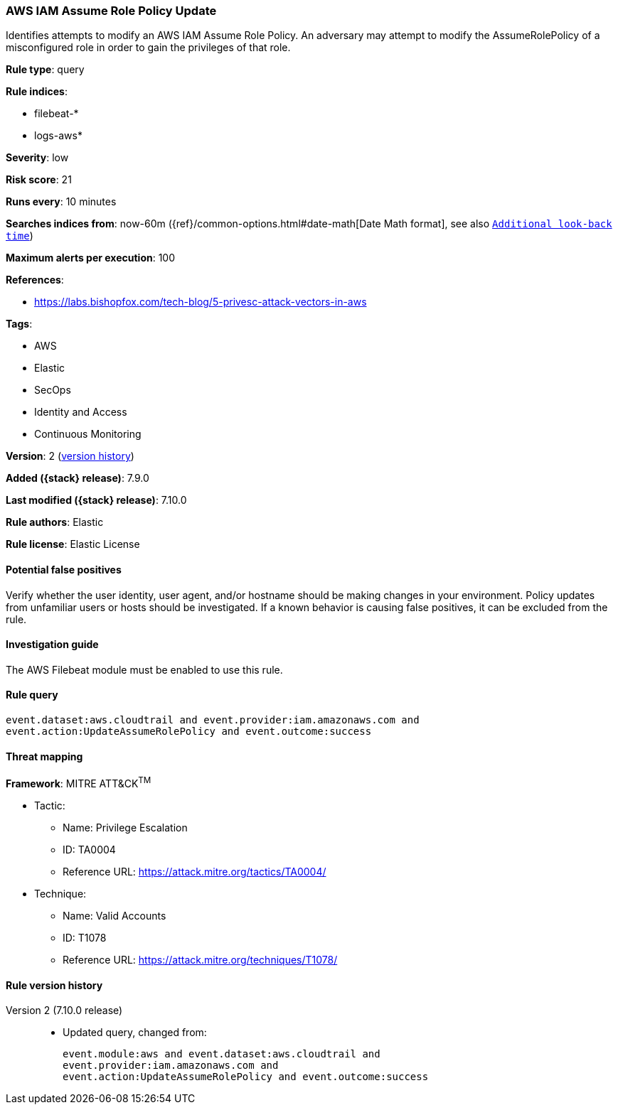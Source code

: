 [[aws-iam-assume-role-policy-update]]
=== AWS IAM Assume Role Policy Update

Identifies attempts to modify an AWS IAM Assume Role Policy. An adversary may
attempt to modify the AssumeRolePolicy of a misconfigured role in order to gain
the privileges of that role.

*Rule type*: query

*Rule indices*:

* filebeat-*
* logs-aws*

*Severity*: low

*Risk score*: 21

*Runs every*: 10 minutes

*Searches indices from*: now-60m ({ref}/common-options.html#date-math[Date Math format], see also <<rule-schedule, `Additional look-back time`>>)

*Maximum alerts per execution*: 100

*References*:

* https://labs.bishopfox.com/tech-blog/5-privesc-attack-vectors-in-aws

*Tags*:

* AWS
* Elastic
* SecOps
* Identity and Access
* Continuous Monitoring

*Version*: 2 (<<aws-iam-assume-role-policy-update-history, version history>>)

*Added ({stack} release)*: 7.9.0

*Last modified ({stack} release)*: 7.10.0

*Rule authors*: Elastic

*Rule license*: Elastic License

==== Potential false positives

Verify whether the user identity, user agent, and/or hostname should be making
changes in your environment. Policy updates from unfamiliar users or hosts
should be investigated. If a known behavior is causing false positives, it can
be excluded from the rule.

==== Investigation guide

The AWS Filebeat module must be enabled to use this rule.

==== Rule query


[source,js]
----------------------------------
event.dataset:aws.cloudtrail and event.provider:iam.amazonaws.com and
event.action:UpdateAssumeRolePolicy and event.outcome:success
----------------------------------

==== Threat mapping

*Framework*: MITRE ATT&CK^TM^

* Tactic:
** Name: Privilege Escalation
** ID: TA0004
** Reference URL: https://attack.mitre.org/tactics/TA0004/
* Technique:
** Name: Valid Accounts
** ID: T1078
** Reference URL: https://attack.mitre.org/techniques/T1078/

[[aws-iam-assume-role-policy-update-history]]
==== Rule version history

Version 2 (7.10.0 release)::
* Updated query, changed from:
+
[source, js]
----------------------------------
event.module:aws and event.dataset:aws.cloudtrail and
event.provider:iam.amazonaws.com and
event.action:UpdateAssumeRolePolicy and event.outcome:success
----------------------------------

